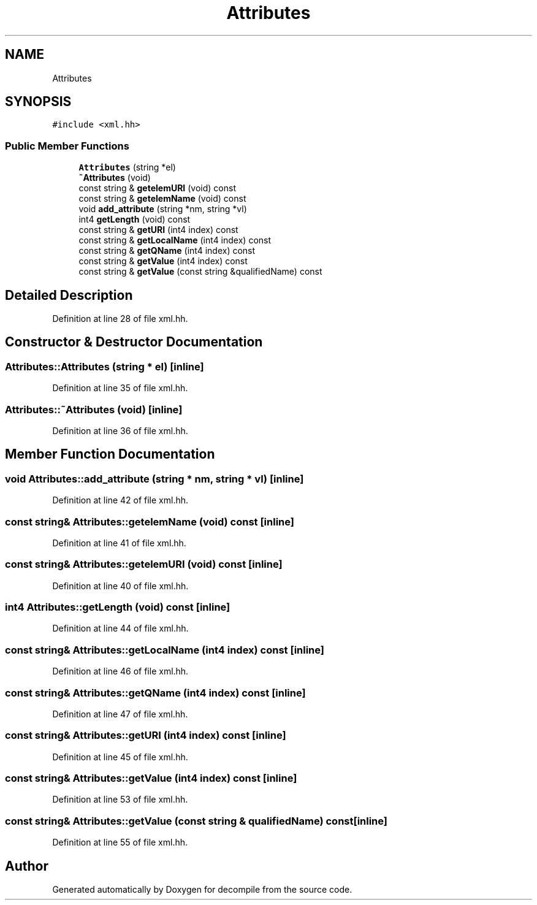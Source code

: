 .TH "Attributes" 3 "Sun Apr 14 2019" "decompile" \" -*- nroff -*-
.ad l
.nh
.SH NAME
Attributes
.SH SYNOPSIS
.br
.PP
.PP
\fC#include <xml\&.hh>\fP
.SS "Public Member Functions"

.in +1c
.ti -1c
.RI "\fBAttributes\fP (string *el)"
.br
.ti -1c
.RI "\fB~Attributes\fP (void)"
.br
.ti -1c
.RI "const string & \fBgetelemURI\fP (void) const"
.br
.ti -1c
.RI "const string & \fBgetelemName\fP (void) const"
.br
.ti -1c
.RI "void \fBadd_attribute\fP (string *nm, string *vl)"
.br
.ti -1c
.RI "int4 \fBgetLength\fP (void) const"
.br
.ti -1c
.RI "const string & \fBgetURI\fP (int4 index) const"
.br
.ti -1c
.RI "const string & \fBgetLocalName\fP (int4 index) const"
.br
.ti -1c
.RI "const string & \fBgetQName\fP (int4 index) const"
.br
.ti -1c
.RI "const string & \fBgetValue\fP (int4 index) const"
.br
.ti -1c
.RI "const string & \fBgetValue\fP (const string &qualifiedName) const"
.br
.in -1c
.SH "Detailed Description"
.PP 
Definition at line 28 of file xml\&.hh\&.
.SH "Constructor & Destructor Documentation"
.PP 
.SS "Attributes::Attributes (string * el)\fC [inline]\fP"

.PP
Definition at line 35 of file xml\&.hh\&.
.SS "Attributes::~Attributes (void)\fC [inline]\fP"

.PP
Definition at line 36 of file xml\&.hh\&.
.SH "Member Function Documentation"
.PP 
.SS "void Attributes::add_attribute (string * nm, string * vl)\fC [inline]\fP"

.PP
Definition at line 42 of file xml\&.hh\&.
.SS "const string& Attributes::getelemName (void) const\fC [inline]\fP"

.PP
Definition at line 41 of file xml\&.hh\&.
.SS "const string& Attributes::getelemURI (void) const\fC [inline]\fP"

.PP
Definition at line 40 of file xml\&.hh\&.
.SS "int4 Attributes::getLength (void) const\fC [inline]\fP"

.PP
Definition at line 44 of file xml\&.hh\&.
.SS "const string& Attributes::getLocalName (int4 index) const\fC [inline]\fP"

.PP
Definition at line 46 of file xml\&.hh\&.
.SS "const string& Attributes::getQName (int4 index) const\fC [inline]\fP"

.PP
Definition at line 47 of file xml\&.hh\&.
.SS "const string& Attributes::getURI (int4 index) const\fC [inline]\fP"

.PP
Definition at line 45 of file xml\&.hh\&.
.SS "const string& Attributes::getValue (int4 index) const\fC [inline]\fP"

.PP
Definition at line 53 of file xml\&.hh\&.
.SS "const string& Attributes::getValue (const string & qualifiedName) const\fC [inline]\fP"

.PP
Definition at line 55 of file xml\&.hh\&.

.SH "Author"
.PP 
Generated automatically by Doxygen for decompile from the source code\&.
